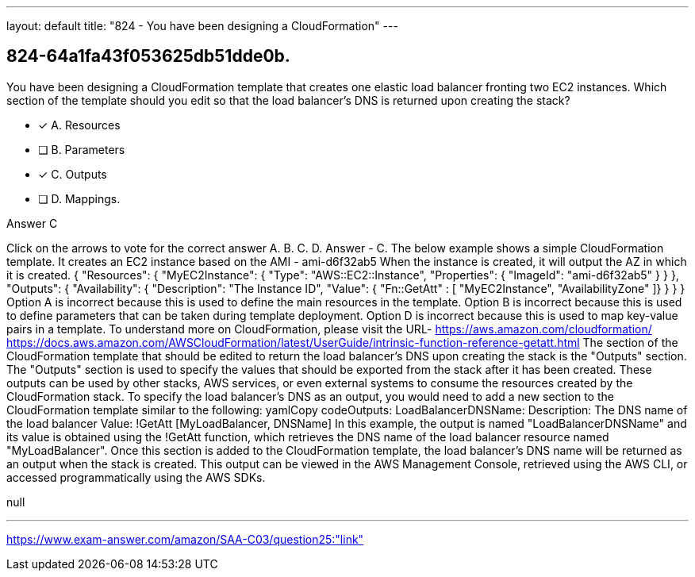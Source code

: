 ---
layout: default 
title: "824 - You have been designing a CloudFormation"
---


[.question]
== 824-64a1fa43f053625db51dde0b.


****

[.query]
--
You have been designing a CloudFormation template that creates one elastic load balancer fronting two EC2 instances.
Which section of the template should you edit so that the load balancer's DNS is returned upon creating the stack?


--

[.list]
--
* [*] A. Resources
* [ ] B. Parameters
* [*] C. Outputs
* [ ] D. Mappings.

--
****

[.answer]
Answer  C

[.explanation]
--
Click on the arrows to vote for the correct answer
A.
B.
C.
D.
Answer - C.
The below example shows a simple CloudFormation template.
It creates an EC2 instance based on the AMI - ami-d6f32ab5
When the instance is created, it will output the AZ in which it is created.
{
"Resources": {
"MyEC2Instance": {
"Type": "AWS::EC2::Instance",
"Properties": {
"ImageId": "ami-d6f32ab5"
}
}
},
"Outputs": {
"Availability": {
"Description": "The Instance ID",
"Value":
{ "Fn::GetAtt" : [ "MyEC2Instance", "AvailabilityZone" ]}
}
}
}
Option A is incorrect because this is used to define the main resources in the template.
Option B is incorrect because this is used to define parameters that can be taken during template deployment.
Option D is incorrect because this is used to map key-value pairs in a template.
To understand more on CloudFormation, please visit the URL-
https://aws.amazon.com/cloudformation/ https://docs.aws.amazon.com/AWSCloudFormation/latest/UserGuide/intrinsic-function-reference-getatt.html
The section of the CloudFormation template that should be edited to return the load balancer's DNS upon creating the stack is the "Outputs" section.
The "Outputs" section is used to specify the values that should be exported from the stack after it has been created. These outputs can be used by other stacks, AWS services, or even external systems to consume the resources created by the CloudFormation stack.
To specify the load balancer's DNS as an output, you would need to add a new section to the CloudFormation template similar to the following:
yamlCopy codeOutputs:   LoadBalancerDNSName:     Description: The DNS name of the load balancer     Value: !GetAtt [MyLoadBalancer, DNSName] 
In this example, the output is named "LoadBalancerDNSName" and its value is obtained using the !GetAtt function, which retrieves the DNS name of the load balancer resource named "MyLoadBalancer".
Once this section is added to the CloudFormation template, the load balancer's DNS name will be returned as an output when the stack is created. This output can be viewed in the AWS Management Console, retrieved using the AWS CLI, or accessed programmatically using the AWS SDKs.
--

[.ka]
null

'''



https://www.exam-answer.com/amazon/SAA-C03/question25:"link"


